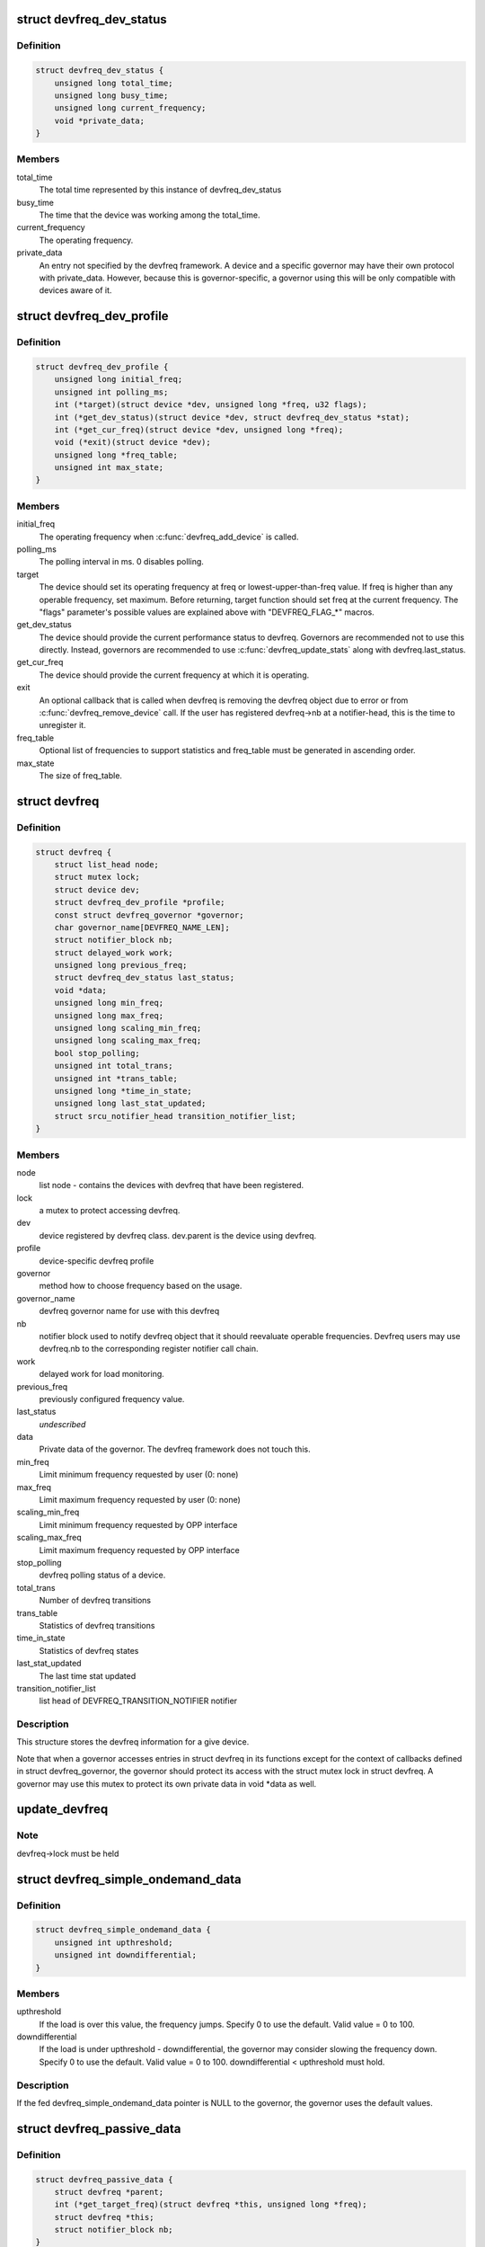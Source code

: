 .. -*- coding: utf-8; mode: rst -*-
.. src-file: include/linux/devfreq.h

.. _`devfreq_dev_status`:

struct devfreq_dev_status
=========================

.. c:type:: struct devfreq_dev_status

    Data given from devfreq user device to governors. Represents the performance statistics.

.. _`devfreq_dev_status.definition`:

Definition
----------

.. code-block:: c

    struct devfreq_dev_status {
        unsigned long total_time;
        unsigned long busy_time;
        unsigned long current_frequency;
        void *private_data;
    }

.. _`devfreq_dev_status.members`:

Members
-------

total_time
    The total time represented by this instance of
    devfreq_dev_status

busy_time
    The time that the device was working among the
    total_time.

current_frequency
    The operating frequency.

private_data
    An entry not specified by the devfreq framework.
    A device and a specific governor may have their
    own protocol with private_data. However, because
    this is governor-specific, a governor using this
    will be only compatible with devices aware of it.

.. _`devfreq_dev_profile`:

struct devfreq_dev_profile
==========================

.. c:type:: struct devfreq_dev_profile

    Devfreq's user device profile

.. _`devfreq_dev_profile.definition`:

Definition
----------

.. code-block:: c

    struct devfreq_dev_profile {
        unsigned long initial_freq;
        unsigned int polling_ms;
        int (*target)(struct device *dev, unsigned long *freq, u32 flags);
        int (*get_dev_status)(struct device *dev, struct devfreq_dev_status *stat);
        int (*get_cur_freq)(struct device *dev, unsigned long *freq);
        void (*exit)(struct device *dev);
        unsigned long *freq_table;
        unsigned int max_state;
    }

.. _`devfreq_dev_profile.members`:

Members
-------

initial_freq
    The operating frequency when \ :c:func:`devfreq_add_device`\  is
    called.

polling_ms
    The polling interval in ms. 0 disables polling.

target
    The device should set its operating frequency at
    freq or lowest-upper-than-freq value. If freq is
    higher than any operable frequency, set maximum.
    Before returning, target function should set
    freq at the current frequency.
    The "flags" parameter's possible values are
    explained above with "DEVFREQ_FLAG\_\*" macros.

get_dev_status
    The device should provide the current performance
    status to devfreq. Governors are recommended not to
    use this directly. Instead, governors are recommended
    to use \ :c:func:`devfreq_update_stats`\  along with
    devfreq.last_status.

get_cur_freq
    The device should provide the current frequency
    at which it is operating.

exit
    An optional callback that is called when devfreq
    is removing the devfreq object due to error or
    from \ :c:func:`devfreq_remove_device`\  call. If the user
    has registered devfreq->nb at a notifier-head,
    this is the time to unregister it.

freq_table
    Optional list of frequencies to support statistics
    and freq_table must be generated in ascending order.

max_state
    The size of freq_table.

.. _`devfreq`:

struct devfreq
==============

.. c:type:: struct devfreq

    Device devfreq structure

.. _`devfreq.definition`:

Definition
----------

.. code-block:: c

    struct devfreq {
        struct list_head node;
        struct mutex lock;
        struct device dev;
        struct devfreq_dev_profile *profile;
        const struct devfreq_governor *governor;
        char governor_name[DEVFREQ_NAME_LEN];
        struct notifier_block nb;
        struct delayed_work work;
        unsigned long previous_freq;
        struct devfreq_dev_status last_status;
        void *data;
        unsigned long min_freq;
        unsigned long max_freq;
        unsigned long scaling_min_freq;
        unsigned long scaling_max_freq;
        bool stop_polling;
        unsigned int total_trans;
        unsigned int *trans_table;
        unsigned long *time_in_state;
        unsigned long last_stat_updated;
        struct srcu_notifier_head transition_notifier_list;
    }

.. _`devfreq.members`:

Members
-------

node
    list node - contains the devices with devfreq that have been
    registered.

lock
    a mutex to protect accessing devfreq.

dev
    device registered by devfreq class. dev.parent is the device
    using devfreq.

profile
    device-specific devfreq profile

governor
    method how to choose frequency based on the usage.

governor_name
    devfreq governor name for use with this devfreq

nb
    notifier block used to notify devfreq object that it should
    reevaluate operable frequencies. Devfreq users may use
    devfreq.nb to the corresponding register notifier call chain.

work
    delayed work for load monitoring.

previous_freq
    previously configured frequency value.

last_status
    *undescribed*

data
    Private data of the governor. The devfreq framework does not
    touch this.

min_freq
    Limit minimum frequency requested by user (0: none)

max_freq
    Limit maximum frequency requested by user (0: none)

scaling_min_freq
    Limit minimum frequency requested by OPP interface

scaling_max_freq
    Limit maximum frequency requested by OPP interface

stop_polling
    devfreq polling status of a device.

total_trans
    Number of devfreq transitions

trans_table
    Statistics of devfreq transitions

time_in_state
    Statistics of devfreq states

last_stat_updated
    The last time stat updated

transition_notifier_list
    list head of DEVFREQ_TRANSITION_NOTIFIER notifier

.. _`devfreq.description`:

Description
-----------

This structure stores the devfreq information for a give device.

Note that when a governor accesses entries in struct devfreq in its
functions except for the context of callbacks defined in struct
devfreq_governor, the governor should protect its access with the
struct mutex lock in struct devfreq. A governor may use this mutex
to protect its own private data in void \*data as well.

.. _`update_devfreq`:

update_devfreq
==============

.. c:function:: int update_devfreq(struct devfreq *devfreq)

    Reevaluate the device and configure frequency

    :param devfreq:
        the devfreq device
    :type devfreq: struct devfreq \*

.. _`update_devfreq.note`:

Note
----

devfreq->lock must be held

.. _`devfreq_simple_ondemand_data`:

struct devfreq_simple_ondemand_data
===================================

.. c:type:: struct devfreq_simple_ondemand_data

    void \*data fed to struct devfreq and devfreq_add_device

.. _`devfreq_simple_ondemand_data.definition`:

Definition
----------

.. code-block:: c

    struct devfreq_simple_ondemand_data {
        unsigned int upthreshold;
        unsigned int downdifferential;
    }

.. _`devfreq_simple_ondemand_data.members`:

Members
-------

upthreshold
    If the load is over this value, the frequency jumps.
    Specify 0 to use the default. Valid value = 0 to 100.

downdifferential
    If the load is under upthreshold - downdifferential,
    the governor may consider slowing the frequency down.
    Specify 0 to use the default. Valid value = 0 to 100.
    downdifferential < upthreshold must hold.

.. _`devfreq_simple_ondemand_data.description`:

Description
-----------

If the fed devfreq_simple_ondemand_data pointer is NULL to the governor,
the governor uses the default values.

.. _`devfreq_passive_data`:

struct devfreq_passive_data
===========================

.. c:type:: struct devfreq_passive_data

    void \*data fed to struct devfreq and devfreq_add_device

.. _`devfreq_passive_data.definition`:

Definition
----------

.. code-block:: c

    struct devfreq_passive_data {
        struct devfreq *parent;
        int (*get_target_freq)(struct devfreq *this, unsigned long *freq);
        struct devfreq *this;
        struct notifier_block nb;
    }

.. _`devfreq_passive_data.members`:

Members
-------

parent
    the devfreq instance of parent device.

get_target_freq
    Optional callback, Returns desired operating frequency
    for the device using passive governor. That is called
    when passive governor should decide the next frequency
    by using the new frequency of parent devfreq device
    using governors except for passive governor.
    If the devfreq device has the specific method to decide
    the next frequency, should use this callback.

this
    the devfreq instance of own device.

nb
    the notifier block for DEVFREQ_TRANSITION_NOTIFIER list

.. _`devfreq_passive_data.description`:

Description
-----------

The devfreq_passive_data have to set the devfreq instance of parent
device with governors except for the passive governor. But, don't need to
initialize the 'this' and 'nb' field because the devfreq core will handle
them.

.. This file was automatic generated / don't edit.

